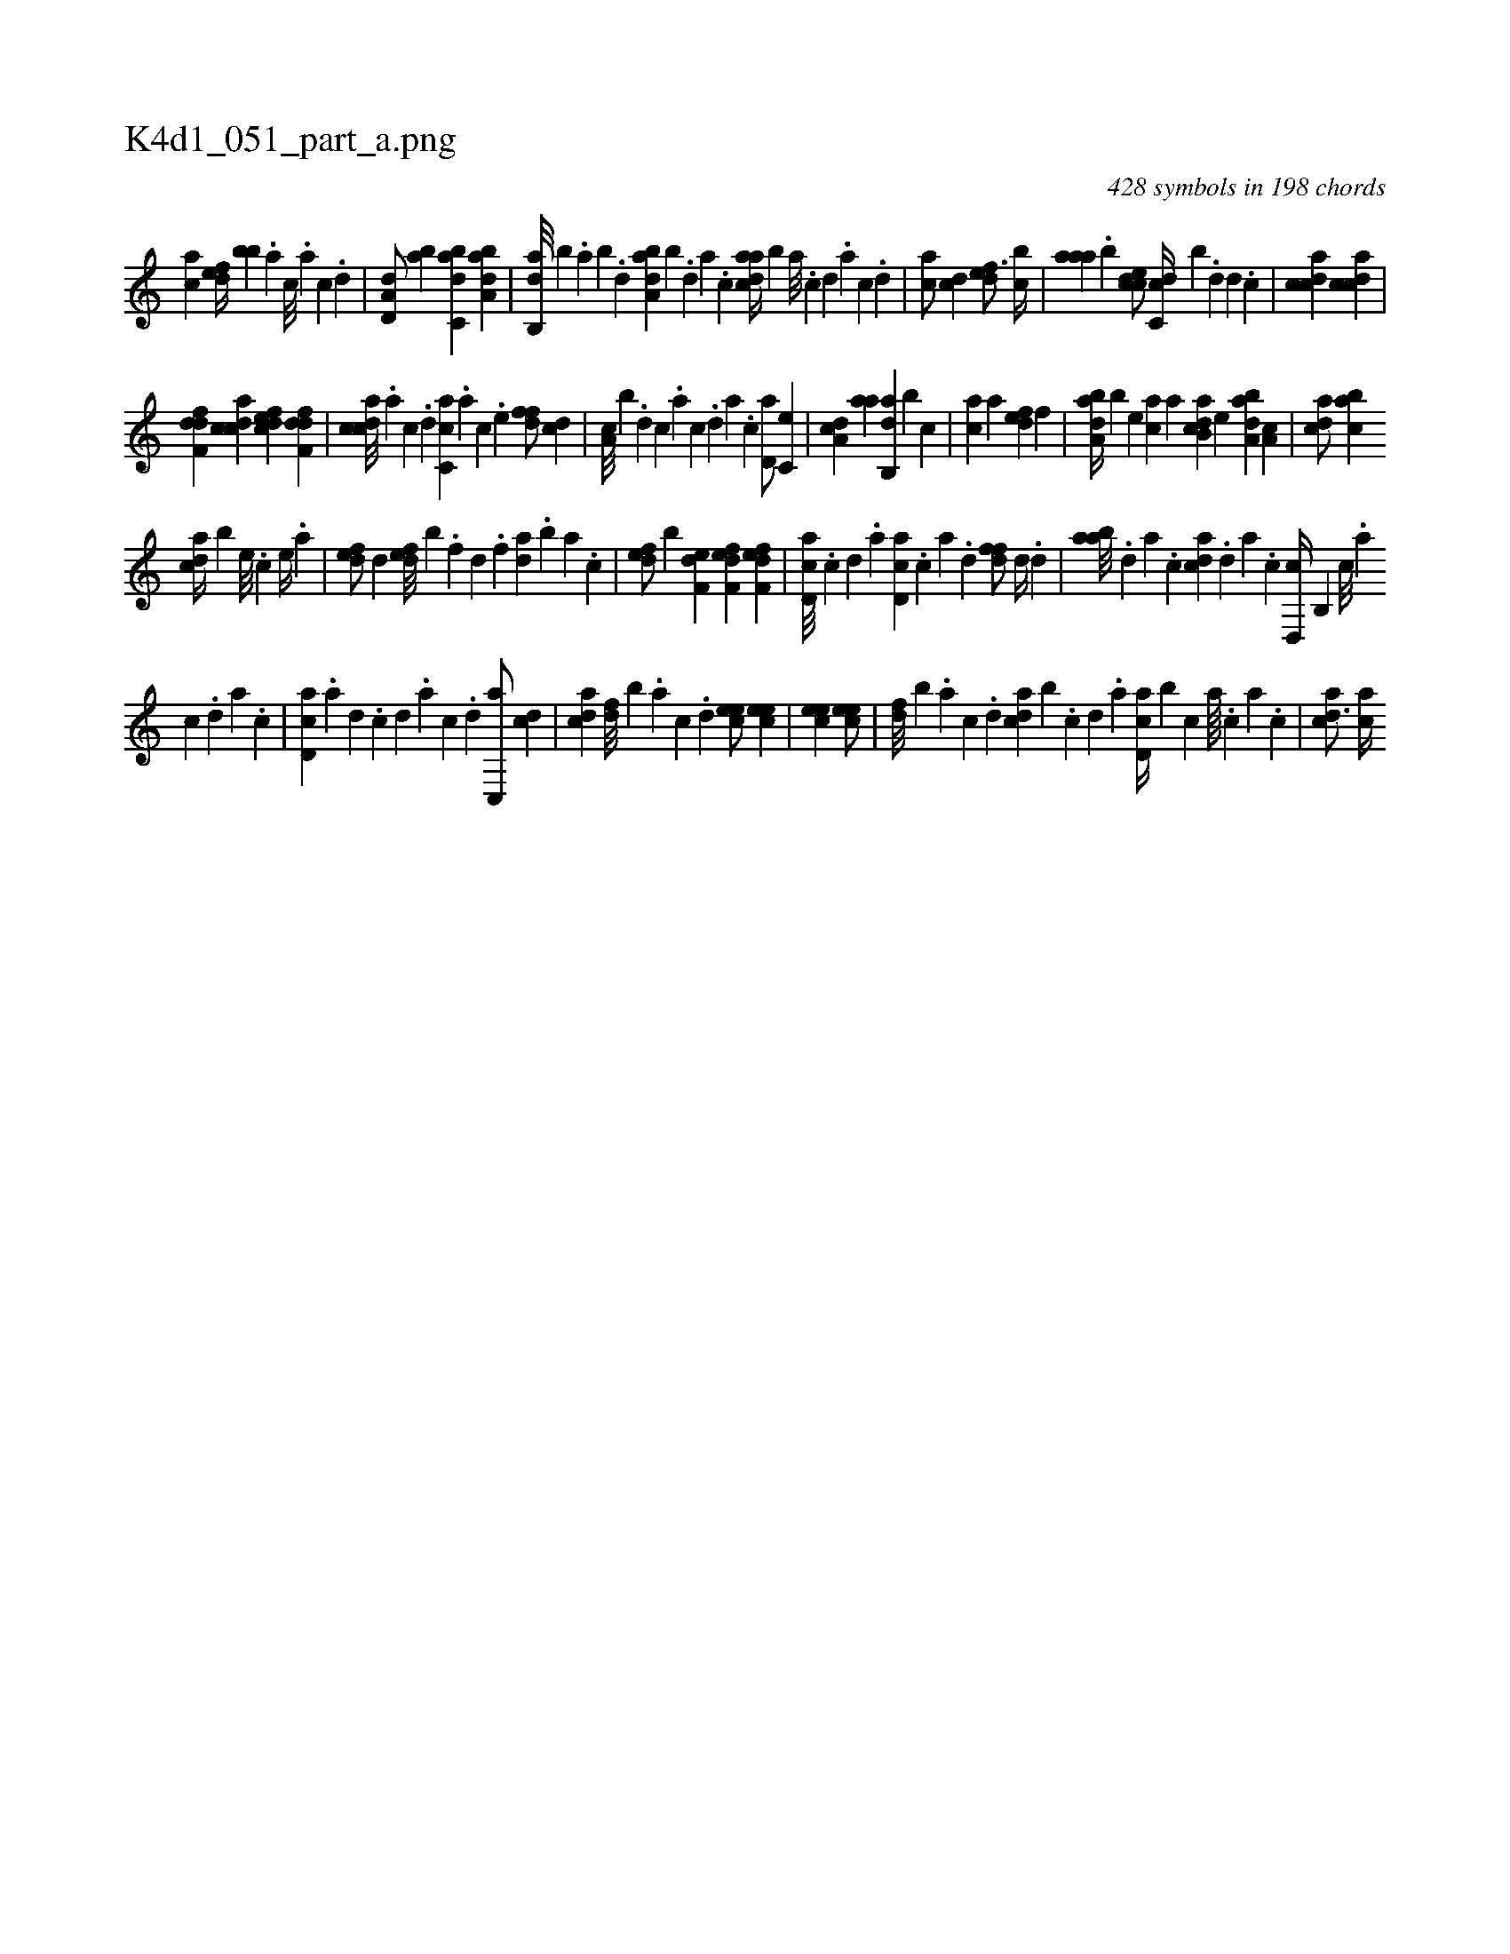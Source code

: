 X:1
%
%%titleleft true
%%tabaddflags 0
%%tabrhstyle grid
%
T:K4d1_051_part_a.png
C:428 symbols in 198 chords
L:1/4
K:italiantab
%
[,,,ca1] [,,def//] [,,,bb] .[,,a] [,,c///] .[,,a] [,,c] .[,,d] |\
	[,a,d,d/] [,,ba] [,abc,d] [,aba,d] |\
	[,ab,,d///] [,,,,,b] .[,,a] [,,b] .[,,d] [,aba,d] [,,,,,b] .[,,d] [,a] .[,c] [,daac//] [,,,,b] [,a///] .[,c] [,d] .[,a] [,c] .[,d] |\
	[,,,ca/] [,cd] [,,def3/4] [,,bc//] |\
	[,aaa] .[,,b] [,cdce/] [,dc,c//] [,,,,b] .[,,d] [,d] .[,,c] |\
	[,cdca1] [,cdca] |
%
[,dff,d] [,cdca] [,dfec] [,dff,d] |\
	[,cdca///] .[,a] [,c] .[,d] [ac,c] .[,,,a] [,,,c] .[,,,e] [,dff/] [,cd] |\
	[,a,c///] [,,,b] .[,,d] [,,c] .[,,a] [,,c] .[,,d] [,a] .[,,c] [,,d,a/] [,c,e] |\
	[,da,c] [,,aa] [,ab,,d] [,,,,,b] [,,,c] |\
	[,,,ca] [,,,,a] [,,def] [,,,,f] |\
	[,aba,d//] [,,,,,b] [,,,,e] [,,,ac] [,,,,a] [,ab,cd] [,,,,e] [,aba,d] [,,a,c] |\
	[,,dca/] [,,bac] 
%
[,,dca//] [,,b] [,,,,e///] .[,,,,c] [,,,,e//] .[,,,a] |\
	[,,def/] [,,d] [,,def///] [,,,,b] .[,,,f] [,,d] .[,,f] [,,da] .[,,b] [,,a] .[,,,c] |\
	[,,def/] [,,,,b] [f,de] [f,def] [f,def] |\
	[cd,a///] .[,c] [,d] .[a] [cd,a] .[,c] [,a] .[,,d] [,dff/] [,d//] .[,,d] |\
	[aab///] .[,,d] [,a] .[,c] [cda] .[,d] [a] .[c] [d,,c//] [b,,#y] [,c///] .[,a] 
%
[,c] .[,d] [,a] .[,c] |\
	[cd,a] .[a] [,d] .[,c] [,d] .[a] [c] .[d] [c,,a/] [cd] |\
	[acd] [,df///] [,,b] .[,a] [,c] .[,d] [,cee/] [,cee] |\
	[,cee1] [,cee/] |\
	[,df///] [,,b] .[,a] [,c] .[,d] [acd] [,,b] .[,c] [,d] .[a] [cd,a//] [b] [,,,c] [,,a////] .[,,,c] [,,a] .[,,c] |\
	[acd3/4] [ac//] 
% number of items: 428



